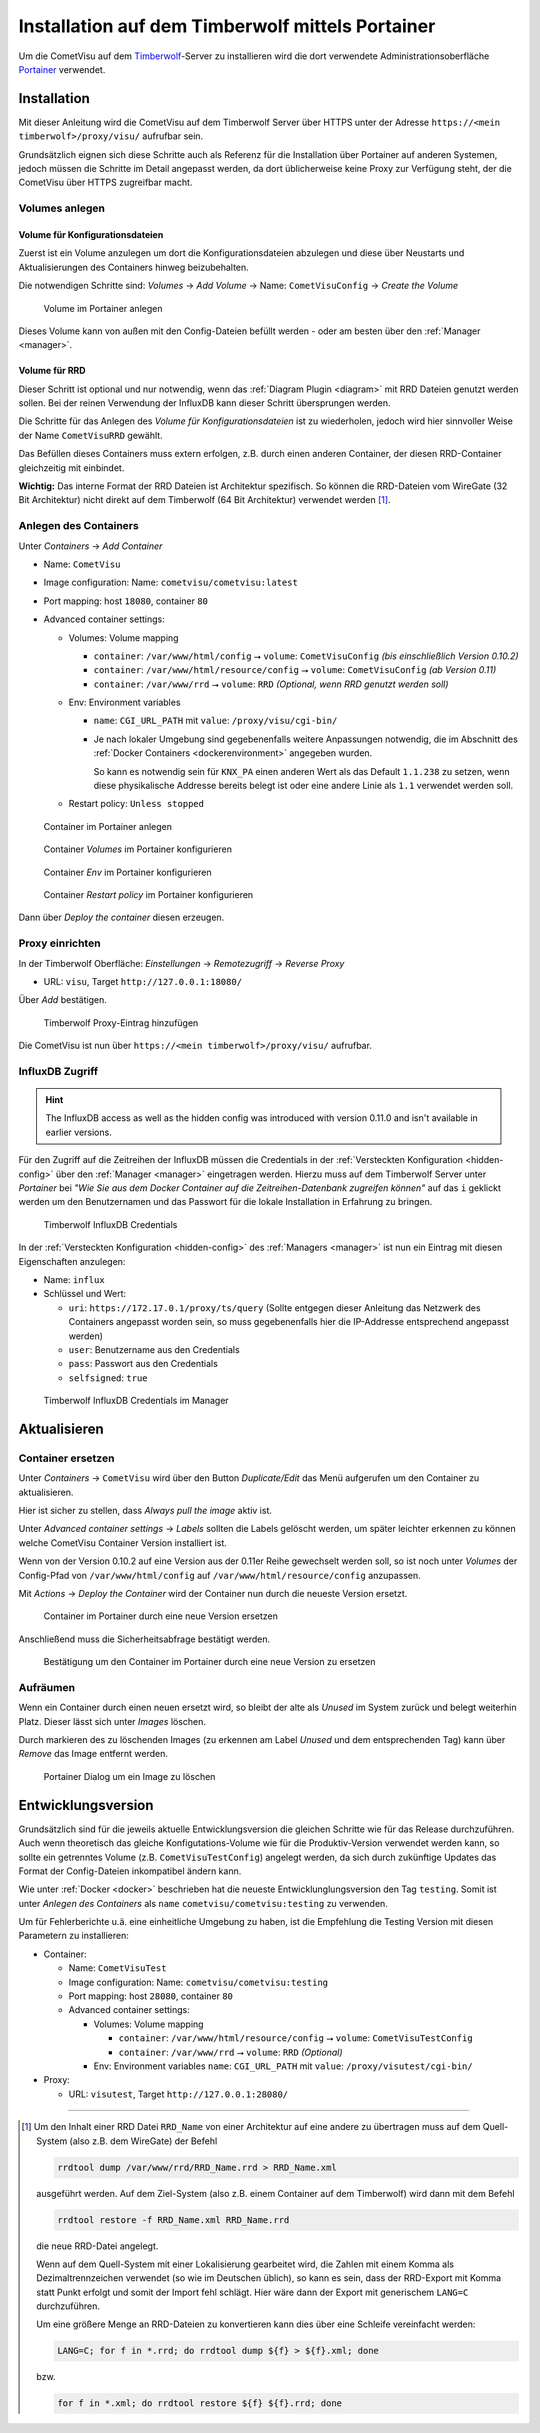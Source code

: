 .. _timberwolf:

Installation auf dem Timberwolf mittels Portainer
=================================================

Um die CometVisu auf dem `Timberwolf <https://wiregate.de/>`__-Server zu
installieren wird die dort verwendete Administrationsoberfläche
`Portainer <https://portainer.io/>`__ verwendet.

Installation
------------

Mit dieser Anleitung wird die CometVisu auf dem Timberwolf Server über HTTPS
unter der Adresse ``https://<mein timberwolf>/proxy/visu/`` aufrufbar sein.

Grundsätzlich eignen sich diese Schritte auch als Referenz für die Installation
über Portainer auf anderen Systemen, jedoch müssen die Schritte im Detail
angepasst werden, da dort üblicherweise keine Proxy zur Verfügung steht, der
die CometVisu über HTTPS zugreifbar macht.

Volumes anlegen
^^^^^^^^^^^^^^^

Volume für Konfigurationsdateien
""""""""""""""""""""""""""""""""

Zuerst ist ein Volume anzulegen um dort die Konfigurationsdateien abzulegen
und diese über Neustarts und Aktualisierungen des Containers hinweg
beizubehalten.

Die notwendigen Schritte sind: *Volumes* → *Add Volume* → Name: ``CometVisuConfig`` → *Create the Volume*

.. figure:: _static/portainer_volume_add.png
   :scale: 50 %

   Volume im Portainer anlegen

Dieses Volume kann von außen mit den Config-Dateien befüllt werden - oder
am besten über den :ref:`Manager <manager>`.

Volume für RRD
""""""""""""""

Dieser Schritt ist optional und nur notwendig, wenn das :ref:`Diagram Plugin <diagram>`
mit RRD Dateien genutzt werden sollen. Bei der reinen Verwendung der InfluxDB
kann dieser Schritt übersprungen werden.

Die Schritte für das Anlegen des *Volume für Konfigurationsdateien* ist zu
wiederholen, jedoch wird hier sinnvoller Weise der Name ``CometVisuRRD``
gewählt.

Das Befüllen dieses Containers muss extern erfolgen, z.B. durch einen anderen
Container, der diesen RRD-Container gleichzeitig mit einbindet.

**Wichtig:** Das interne Format der RRD Dateien ist Architektur spezifisch.
So können die RRD-Dateien vom WireGate (32 Bit Architektur) nicht direkt auf
dem Timberwolf (64 Bit Architektur) verwendet werden [1]_.

Anlegen des Containers
^^^^^^^^^^^^^^^^^^^^^^

Unter *Containers* → *Add Container*

- Name: ``CometVisu``
- Image configuration: Name: ``cometvisu/cometvisu:latest``
- Port mapping: host ``18080``, container ``80``
- Advanced container settings:

  - Volumes: Volume mapping

    - ``container``: ``/var/www/html/config`` ⭢ ``volume``: ``CometVisuConfig`` *(bis einschließlich Version 0.10.2)*
    - ``container``: ``/var/www/html/resource/config`` ⭢ ``volume``: ``CometVisuConfig`` *(ab Version 0.11)*
    - ``container``: ``/var/www/rrd`` ⭢ ``volume``: ``RRD`` *(Optional, wenn RRD genutzt werden soll)*

  - Env: Environment variables

    - ``name``: ``CGI_URL_PATH`` mit ``value``: ``/proxy/visu/cgi-bin/``
    - Je nach lokaler Umgebung sind gegebenenfalls weitere Anpassungen
      notwendig, die im Abschnitt des
      :ref:`Docker Containers <dockerenvironment>` angegeben wurden.

      So kann es notwendig sein für ``KNX_PA`` einen anderen Wert als das
      Default ``1.1.238`` zu setzen, wenn diese physikalische Addresse bereits
      belegt ist oder eine andere Linie als ``1.1`` verwendet werden soll.

  - Restart policy: ``Unless stopped``

.. figure:: _static/portainer_container_add.png
   :scale: 50 %

   Container im Portainer anlegen

.. figure:: _static/portainer_container_volumes_add.png
   :scale: 50 %

   Container *Volumes* im Portainer konfigurieren

.. figure:: _static/portainer_container_env_add.png
   :scale: 50 %

   Container *Env* im Portainer konfigurieren

.. figure:: _static/portainer_container_restart_add.png
   :scale: 50 %

   Container *Restart policy* im Portainer konfigurieren

Dann über *Deploy the container* diesen erzeugen.

Proxy einrichten
^^^^^^^^^^^^^^^^

In der Timberwolf Oberfläche: *Einstellungen* → *Remotezugriff* → *Reverse Proxy*

- URL: ``visu``, Target ``http://127.0.0.1:18080/``

Über *Add* bestätigen.

.. figure:: _static/timberwolf_proxy_add.png
   :scale: 50 %

   Timberwolf Proxy-Eintrag hinzufügen

Die CometVisu ist nun über ``https://<mein timberwolf>/proxy/visu/`` aufrufbar.

InfluxDB Zugriff
^^^^^^^^^^^^^^^^

.. HINT::
  The InfluxDB access as well as the hidden config was introduced with
  version 0.11.0 and isn't available in earlier versions.

Für den Zugriff auf die Zeitreihen der InfluxDB müssen die Credentials in der
:ref:`Versteckten Konfiguration <hidden-config>` über den
:ref:`Manager <manager>` eingetragen werden. Hierzu muss auf dem Timberwolf
Server unter *Portainer* bei *"Wie Sie aus dem Docker Container auf die
Zeitreihen-Datenbank zugreifen können"* auf das ``i`` geklickt werden um
den Benutzernamen und das Passwort für die lokale Installation in Erfahrung
zu bringen.

.. figure:: _static/timberwolf_influx.png
   :scale: 50 %

   Timberwolf InfluxDB Credentials

In der :ref:`Versteckten Konfiguration <hidden-config>` des :ref:`Managers <manager>`
ist nun ein Eintrag mit diesen Eigenschaften anzulegen:

- Name: ``influx``
- Schlüssel und Wert:

  - ``uri``: ``https://172.17.0.1/proxy/ts/query`` (Sollte entgegen dieser
    Anleitung das Netzwerk des Containers angepasst worden sein, so muss
    gegebenenfalls hier die IP-Addresse entsprechend angepasst werden)
  - ``user``: Benutzername aus den Credentials
  - ``pass``: Passwort aus den Credentials
  - ``selfsigned``: ``true``

.. figure:: _static/timberwolf_influx_manager.png
   :scale: 50 %

   Timberwolf InfluxDB Credentials im Manager

Aktualisieren
-------------

Container ersetzen
^^^^^^^^^^^^^^^^^^

Unter *Containers* → ``CometVisu`` wird über den Button *Duplicate/Edit* das
Menü aufgerufen um den Container zu aktualisieren.

Hier ist sicher zu stellen, dass *Always pull the image* aktiv ist.

Unter *Advanced container settings* → *Labels* sollten die Labels gelöscht
werden, um später leichter erkennen zu können welche CometVisu Container
Version installiert ist.

Wenn von der Version 0.10.2 auf eine Version aus der 0.11er Reihe gewechselt
werden soll, so ist noch unter *Volumes* der Config-Pfad von
``/var/www/html/config`` auf ``/var/www/html/resource/config`` anzupassen.

Mit *Actions* → *Deploy the Container* wird der Container nun durch die
neueste Version ersetzt.

.. figure:: _static/portainer_container_replace.png
   :scale: 50 %

   Container im Portainer durch eine neue Version ersetzen

Anschließend muss die Sicherheitsabfrage bestätigt werden.

.. figure:: _static/portainer_container_replace_confirm.png

   Bestätigung um den Container im Portainer durch eine neue Version zu ersetzen

Aufräumen
^^^^^^^^^

Wenn ein Container durch einen neuen ersetzt wird, so bleibt der alte als
*Unused* im System zurück und belegt weiterhin Platz. Dieser lässt sich unter
*Images* löschen.

Durch markieren des zu löschenden Images (zu erkennen am Label *Unused* und
dem entsprechenden Tag) kann über *Remove* das Image entfernt werden.

.. figure:: _static/portainer_image_remove.png
   :scale: 50 %

   Portainer Dialog um ein Image zu löschen

Entwicklungsversion
-------------------

Grundsätzlich sind für die jeweils aktuelle Entwicklungsversion die gleichen
Schritte wie für das Release durchzuführen. Auch wenn theoretisch das gleiche
Konfigutations-Volume wie für die Produktiv-Version verwendet werden kann, so
sollte ein getrenntes Volume (z.B. ``CometVisuTestConfig``) angelegt werden, da
sich durch zukünftige Updates das Format der Config-Dateien inkompatibel ändern
kann.

Wie unter :ref:`Docker <docker>` beschrieben hat die neueste
Entwicklunglungsversion den Tag ``testing``. Somit ist unter *Anlegen des
Containers* als ``name`` ``cometvisu/cometvisu:testing`` zu verwenden.

Um für Fehlerberichte u.ä. eine einheitliche Umgebung zu haben, ist die
Empfehlung die Testing Version mit diesen Parametern zu installieren:

- Container:

  - Name: ``CometVisuTest``
  - Image configuration: Name: ``cometvisu/cometvisu:testing``
  - Port mapping: host ``28080``, container ``80``
  - Advanced container settings:

    - Volumes: Volume mapping

      - ``container``: ``/var/www/html/resource/config`` ⭢ ``volume``: ``CometVisuTestConfig``
      - ``container``: ``/var/www/rrd`` ⭢ ``volume``: ``RRD`` *(Optional)*

    - Env: Environment variables ``name``: ``CGI_URL_PATH`` mit ``value``: ``/proxy/visutest/cgi-bin/``

- Proxy:

  - URL: ``visutest``, Target ``http://127.0.0.1:28080/``

----

.. [1] Um den Inhalt einer RRD Datei ``RRD_Name`` von einer Architektur auf eine
  andere zu übertragen muss auf dem Quell-System (also z.B. dem WireGate) der
  Befehl

  .. code-block:: bash

     rrdtool dump /var/www/rrd/RRD_Name.rrd > RRD_Name.xml

  ausgeführt werden. Auf dem Ziel-System (also z.B. einem Container auf dem
  Timberwolf) wird dann mit dem Befehl

  .. code-block:: bash

     rrdtool restore -f RRD_Name.xml RRD_Name.rrd

  die neue RRD-Datei angelegt.

  Wenn auf dem Quell-System mit einer Lokalisierung gearbeitet wird, die
  Zahlen mit einem Komma als Dezimaltrennzeichen verwendet (so wie im
  Deutschen üblich), so kann es sein, dass der RRD-Export mit Komma statt
  Punkt erfolgt und somit der Import fehl schlägt. Hier wäre dann der Export
  mit generischem ``LANG=C`` durchzuführen.

  Um eine größere Menge an RRD-Dateien zu konvertieren kann dies über eine
  Schleife vereinfacht werden:

  .. code-block:: bash

     LANG=C; for f in *.rrd; do rrdtool dump ${f} > ${f}.xml; done

  bzw.

  .. code-block:: bash

     for f in *.xml; do rrdtool restore ${f} ${f}.rrd; done
